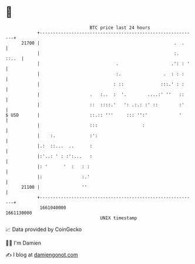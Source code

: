 * 👋

#+begin_example
                                   BTC price last 24 hours                    
               +------------------------------------------------------------+ 
         21700 |                                                   .  .     | 
               |                                                   :. ::..  | 
               |                             .                    .': : '   | 
               |                             :.                .  : : :     | 
               |                            : ::              :::.' : :     | 
               |                   .   :..  :  '.        ....:' ''   ::     | 
               |                   ::  ::::.'   ': .:.: :' ::        :'     | 
   $ USD       |                   ::.:: '''     ::: '':'            '      | 
               |                   :::                 :                    | 
               |    :.             :':                                      | 
               |.:  ::...  ..      :                                        | 
               |:'..: ' : :':...   :                                        | 
               |: '      '  :   : :                                         | 
               |:               :.'                                         | 
         21100 |                ''                                          | 
               +------------------------------------------------------------+ 
                1661040000                                        1661130000  
                                       UNIX timestamp                         
#+end_example
📈 Data provided by CoinGecko

🧑‍💻 I'm Damien

✍️ I blog at [[https://www.damiengonot.com][damiengonot.com]]
